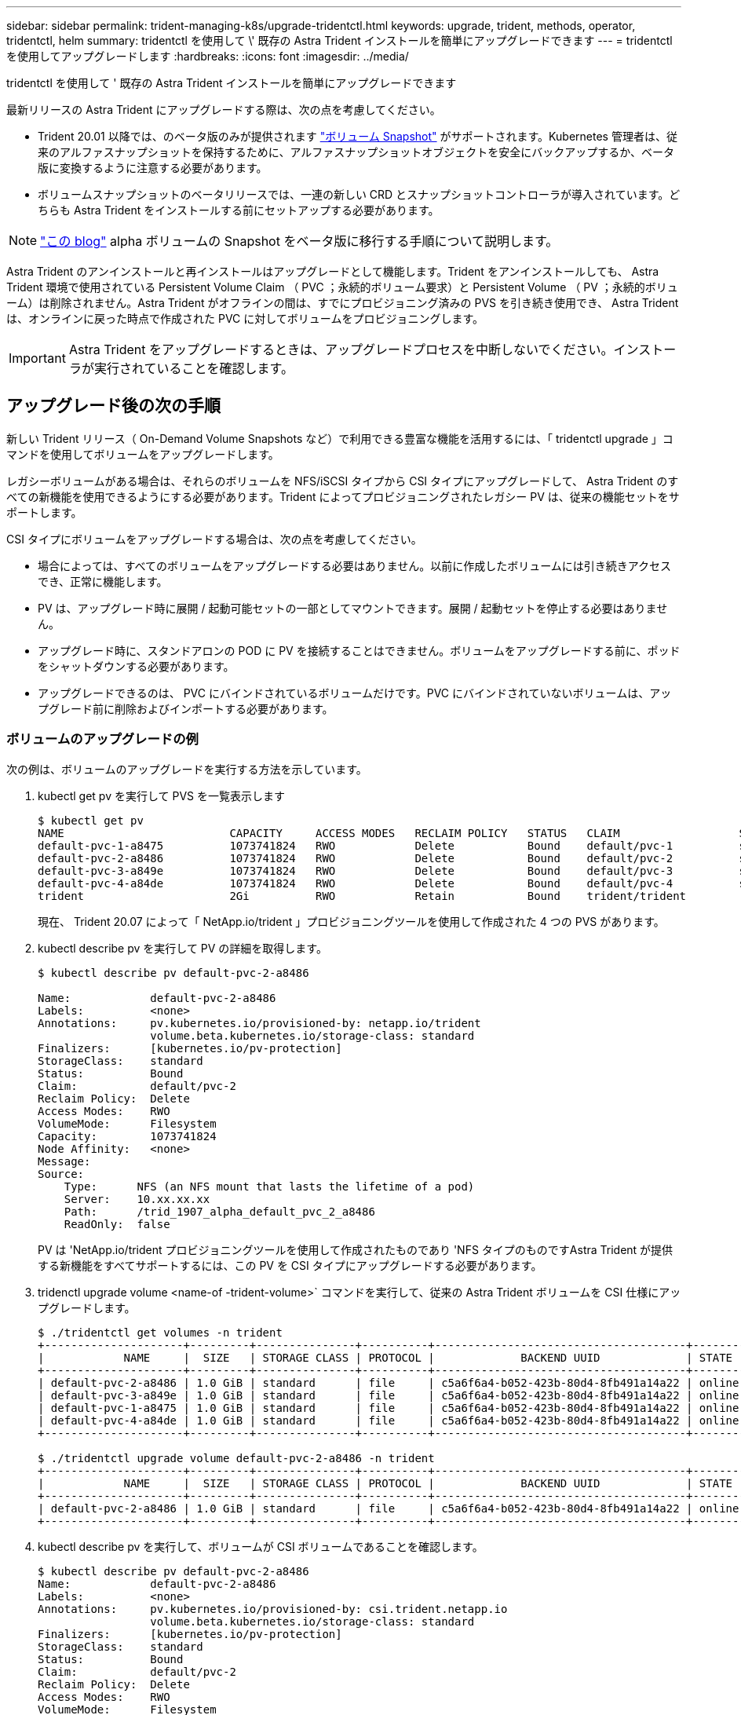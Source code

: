 ---
sidebar: sidebar 
permalink: trident-managing-k8s/upgrade-tridentctl.html 
keywords: upgrade, trident, methods, operator, tridentctl, helm 
summary: tridentctl を使用して \' 既存の Astra Trident インストールを簡単にアップグレードできます 
---
= tridentctl を使用してアップグレードします
:hardbreaks:
:icons: font
:imagesdir: ../media/


tridentctl を使用して ' 既存の Astra Trident インストールを簡単にアップグレードできます

最新リリースの Astra Trident にアップグレードする際は、次の点を考慮してください。

* Trident 20.01 以降では、のベータ版のみが提供されます https://kubernetes.io/docs/concepts/storage/volume-snapshots/["ボリューム Snapshot"^] がサポートされます。Kubernetes 管理者は、従来のアルファスナップショットを保持するために、アルファスナップショットオブジェクトを安全にバックアップするか、ベータ版に変換するように注意する必要があります。
* ボリュームスナップショットのベータリリースでは、一連の新しい CRD とスナップショットコントローラが導入されています。どちらも Astra Trident をインストールする前にセットアップする必要があります。



NOTE: https://netapp.io/2020/01/30/alpha-to-beta-snapshots/["この blog"^] alpha ボリュームの Snapshot をベータ版に移行する手順について説明します。

Astra Trident のアンインストールと再インストールはアップグレードとして機能します。Trident をアンインストールしても、 Astra Trident 環境で使用されている Persistent Volume Claim （ PVC ；永続的ボリューム要求）と Persistent Volume （ PV ；永続的ボリューム）は削除されません。Astra Trident がオフラインの間は、すでにプロビジョニング済みの PVS を引き続き使用でき、 Astra Trident は、オンラインに戻った時点で作成された PVC に対してボリュームをプロビジョニングします。


IMPORTANT: Astra Trident をアップグレードするときは、アップグレードプロセスを中断しないでください。インストーラが実行されていることを確認します。



== アップグレード後の次の手順

新しい Trident リリース（ On-Demand Volume Snapshots など）で利用できる豊富な機能を活用するには、「 tridentctl upgrade 」コマンドを使用してボリュームをアップグレードします。

レガシーボリュームがある場合は、それらのボリュームを NFS/iSCSI タイプから CSI タイプにアップグレードして、 Astra Trident のすべての新機能を使用できるようにする必要があります。Trident によってプロビジョニングされたレガシー PV は、従来の機能セットをサポートします。

CSI タイプにボリュームをアップグレードする場合は、次の点を考慮してください。

* 場合によっては、すべてのボリュームをアップグレードする必要はありません。以前に作成したボリュームには引き続きアクセスでき、正常に機能します。
* PV は、アップグレード時に展開 / 起動可能セットの一部としてマウントできます。展開 / 起動セットを停止する必要はありません。
* アップグレード時に、スタンドアロンの POD に PV を接続することはできません。ボリュームをアップグレードする前に、ポッドをシャットダウンする必要があります。
* アップグレードできるのは、 PVC にバインドされているボリュームだけです。PVC にバインドされていないボリュームは、アップグレード前に削除およびインポートする必要があります。




=== ボリュームのアップグレードの例

次の例は、ボリュームのアップグレードを実行する方法を示しています。

. kubectl get pv を実行して PVS を一覧表示します
+
[listing]
----
$ kubectl get pv
NAME                         CAPACITY     ACCESS MODES   RECLAIM POLICY   STATUS   CLAIM                  STORAGECLASS    REASON   AGE
default-pvc-1-a8475          1073741824   RWO            Delete           Bound    default/pvc-1          standard                 19h
default-pvc-2-a8486          1073741824   RWO            Delete           Bound    default/pvc-2          standard                 19h
default-pvc-3-a849e          1073741824   RWO            Delete           Bound    default/pvc-3          standard                 19h
default-pvc-4-a84de          1073741824   RWO            Delete           Bound    default/pvc-4          standard                 19h
trident                      2Gi          RWO            Retain           Bound    trident/trident                                 19h
----
+
現在、 Trident 20.07 によって「 NetApp.io/trident 」プロビジョニングツールを使用して作成された 4 つの PVS があります。

. kubectl describe pv を実行して PV の詳細を取得します。
+
[listing]
----
$ kubectl describe pv default-pvc-2-a8486

Name:            default-pvc-2-a8486
Labels:          <none>
Annotations:     pv.kubernetes.io/provisioned-by: netapp.io/trident
                 volume.beta.kubernetes.io/storage-class: standard
Finalizers:      [kubernetes.io/pv-protection]
StorageClass:    standard
Status:          Bound
Claim:           default/pvc-2
Reclaim Policy:  Delete
Access Modes:    RWO
VolumeMode:      Filesystem
Capacity:        1073741824
Node Affinity:   <none>
Message:
Source:
    Type:      NFS (an NFS mount that lasts the lifetime of a pod)
    Server:    10.xx.xx.xx
    Path:      /trid_1907_alpha_default_pvc_2_a8486
    ReadOnly:  false
----
+
PV は 'NetApp.io/trident プロビジョニングツールを使用して作成されたものであり 'NFS タイプのものですAstra Trident が提供する新機能をすべてサポートするには、この PV を CSI タイプにアップグレードする必要があります。

. tridenctl upgrade volume <name-of -trident-volume>` コマンドを実行して、従来の Astra Trident ボリュームを CSI 仕様にアップグレードします。
+
[listing]
----
$ ./tridentctl get volumes -n trident
+---------------------+---------+---------------+----------+--------------------------------------+--------+---------+
|            NAME     |  SIZE   | STORAGE CLASS | PROTOCOL |             BACKEND UUID             | STATE  | MANAGED |
+---------------------+---------+---------------+----------+--------------------------------------+--------+---------+
| default-pvc-2-a8486 | 1.0 GiB | standard      | file     | c5a6f6a4-b052-423b-80d4-8fb491a14a22 | online | true    |
| default-pvc-3-a849e | 1.0 GiB | standard      | file     | c5a6f6a4-b052-423b-80d4-8fb491a14a22 | online | true    |
| default-pvc-1-a8475 | 1.0 GiB | standard      | file     | c5a6f6a4-b052-423b-80d4-8fb491a14a22 | online | true    |
| default-pvc-4-a84de | 1.0 GiB | standard      | file     | c5a6f6a4-b052-423b-80d4-8fb491a14a22 | online | true    |
+---------------------+---------+---------------+----------+--------------------------------------+--------+---------+

$ ./tridentctl upgrade volume default-pvc-2-a8486 -n trident
+---------------------+---------+---------------+----------+--------------------------------------+--------+---------+
|            NAME     |  SIZE   | STORAGE CLASS | PROTOCOL |             BACKEND UUID             | STATE  | MANAGED |
+---------------------+---------+---------------+----------+--------------------------------------+--------+---------+
| default-pvc-2-a8486 | 1.0 GiB | standard      | file     | c5a6f6a4-b052-423b-80d4-8fb491a14a22 | online | true    |
+---------------------+---------+---------------+----------+--------------------------------------+--------+---------+
----
. kubectl describe pv を実行して、ボリュームが CSI ボリュームであることを確認します。
+
[listing]
----
$ kubectl describe pv default-pvc-2-a8486
Name:            default-pvc-2-a8486
Labels:          <none>
Annotations:     pv.kubernetes.io/provisioned-by: csi.trident.netapp.io
                 volume.beta.kubernetes.io/storage-class: standard
Finalizers:      [kubernetes.io/pv-protection]
StorageClass:    standard
Status:          Bound
Claim:           default/pvc-2
Reclaim Policy:  Delete
Access Modes:    RWO
VolumeMode:      Filesystem
Capacity:        1073741824
Node Affinity:   <none>
Message:
Source:
    Type:              CSI (a Container Storage Interface (CSI) volume source)
    Driver:            csi.trident.netapp.io
    VolumeHandle:      default-pvc-2-a8486
    ReadOnly:          false
    VolumeAttributes:      backendUUID=c5a6f6a4-b052-423b-80d4-8fb491a14a22
                           internalName=trid_1907_alpha_default_pvc_2_a8486
                           name=default-pvc-2-a8486
                           protocol=file
Events:                <none>
----
+
このようにして、 Astra Trident によって作成された NFS/iSCSI タイプのボリュームを、ボリューム単位で CSI タイプにアップグレードできます。


